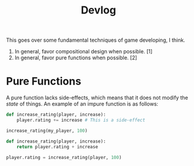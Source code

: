 #+title: Devlog

This goes over some fundamental techniques of game developing, I think.

1. In general, favor compositional design when possible. [1]
2. In general, favor pure functions when possible. [2]


* Pure Functions
A pure function lacks side-effects, which means that it does not modify the /state/ of things. An example of an impure function is as follows:

#+begin_src python
def increase_rating(player, increase):
    player.rating += increase # This is a side-effect

increase_rating(my_player, 100)
#+end_src

#+begin_src python
def increase_rating(player, increase):
    return player.rating + increase

player.rating = increase_rating(player, 100)
#+end_src
